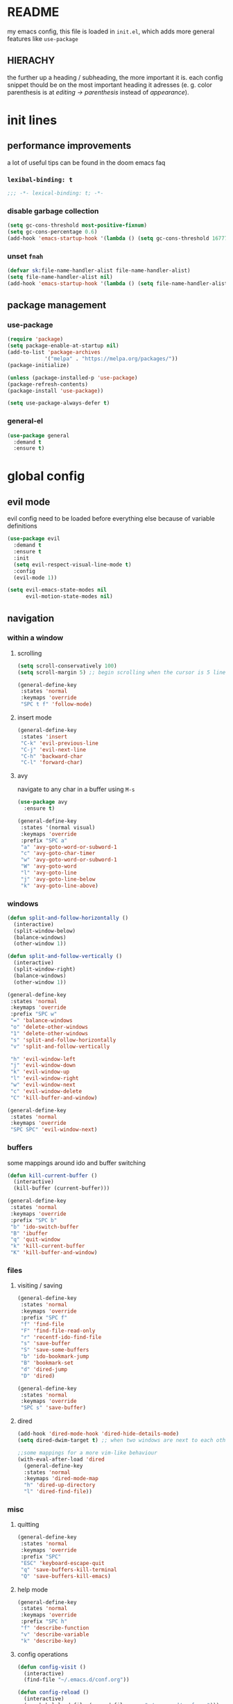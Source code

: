 * README
my emacs config, this file is loaded in =init.el=, which adds more general features like =use-package=
** HIERACHY
the further up a heading / subheading, the more important it is. each config snippet thould be on the most important heading it adresses (e. g. color parenthesis is at /editing → parenthesis/ instead of /appearance/).
* init lines
** performance improvements
a lot of useful tips can be found in the doom emacs faq
*** =lexibal-binding: t=
#+begin_src emacs-lisp
  ;;; -*- lexical-binding: t; -*-
#+end_src
*** disable garbage collection
#+begin_src emacs-lisp
  (setq gc-cons-threshold most-positive-fixnum)
  (setq gc-cons-percentage 0.6)
  (add-hook 'emacs-startup-hook '(lambda () (setq gc-cons-threshold 16777216) (setq gc-cons-percentage 0.1)))
#+end_src
*** unset =fnah=
#+begin_src emacs-lisp
  (defvar sk:file-name-handler-alist file-name-handler-alist)
  (setq file-name-handler-alist nil)
  (add-hook 'emacs-startup-hook '(lambda () (setq file-name-handler-alist sk:file-name-handler-alist)))
#+end_src
** package management
*** use-package
#+begin_src emacs-lisp
  (require 'package)
  (setq package-enable-at-startup nil)
  (add-to-list 'package-archives
              '("melpa" . "https://melpa.org/packages/"))
  (package-initialize)

  (unless (package-installed-p 'use-package)
  (package-refresh-contents)
  (package-install 'use-package))

  (setq use-package-always-defer t)
#+end_src
*** general-el
#+begin_src emacs-lisp
  (use-package general
    :demand t
    :ensure t)
#+end_src
* global config
** evil mode
evil config need to be loaded before everything else because of variable definitions
#+begin_src emacs-lisp
  (use-package evil
    :demand t
    :ensure t
    :init
    (setq evil-respect-visual-line-mode t)
    :config
    (evil-mode 1))
    
  (setq evil-emacs-state-modes nil
        evil-motion-state-modes nil)
#+end_src
** navigation
*** within a window
**** scrolling
#+begin_src emacs-lisp
  (setq scroll-conservatively 100)
  (setq scroll-margin 5) ;; begin scrolling when the cursor is 5 lines above the last displayed line
  
  (general-define-key
   :states 'normal
   :keymaps 'override
   "SPC t f" 'follow-mode)
#+end_src
**** insert mode
#+begin_src emacs-lisp
  (general-define-key
   :states 'insert
   "C-k" 'evil-previous-line
   "C-j" 'evil-next-line
   "C-h" 'backward-char
   "C-l" 'forward-char)
#+end_src
**** avy
navigate to any char in a buffer using =M-s=
#+begin_src emacs-lisp
  (use-package avy
    :ensure t)

  (general-define-key
   :states '(normal visual)
   :keymaps 'override
   :prefix "SPC a"
   "a" 'avy-goto-word-or-subword-1
   "c" 'avy-goto-char-timer
   "w" 'avy-goto-word-or-subword-1
   "W" 'avy-goto-word
   "l" 'avy-goto-line
   "j" 'avy-goto-line-below
   "k" 'avy-goto-line-above)
#+end_src
*** windows
#+begin_src emacs-lisp
  (defun split-and-follow-horizontally ()
    (interactive)
    (split-window-below)
    (balance-windows)
    (other-window 1))

  (defun split-and-follow-vertically ()
    (interactive)
    (split-window-right)
    (balance-windows)
    (other-window 1))

  (general-define-key
   :states 'normal
   :keymaps 'override
   :prefix "SPC w"
   "=" 'balance-windows
   "o" 'delete-other-windows
   "1" 'delete-other-windows
   "s" 'split-and-follow-horizontally
   "v" 'split-and-follow-vertically

   "h" 'evil-window-left
   "j" 'evil-window-down
   "k" 'evil-window-up
   "l" 'evil-window-right
   "w" 'evil-window-next
   "c" 'evil-window-delete
   "C" 'kill-buffer-and-window)

  (general-define-key
   :states 'normal
   :keymaps 'override
   "SPC SPC" 'evil-window-next)
#+end_src
*** buffers
some mappings around ido and buffer switching
#+begin_src emacs-lisp
  (defun kill-current-buffer ()
    (interactive)
    (kill-buffer (current-buffer)))

  (general-define-key
   :states 'normal
   :keymaps 'override
   :prefix "SPC b"
   "b" 'ido-switch-buffer
   "B" 'ibuffer
   "q" 'quit-window
   "k" 'kill-current-buffer
   "K" 'kill-buffer-and-window)
#+end_src
*** files
**** visiting / saving
#+begin_src emacs-lisp
  (general-define-key
   :states 'normal
   :keymaps 'override
   :prefix "SPC f"
   "f" 'find-file
   "F" 'find-file-read-only
   "r" 'recentf-ido-find-file
   "s" 'save-buffer
   "S" 'save-some-buffers
   "b" 'ido-bookmark-jump
   "B" 'bookmark-set
   "d" 'dired-jump
   "D" 'dired)

  (general-define-key
   :states 'normal
   :keymaps 'override
   "SPC s" 'save-buffer)
#+end_src
**** dired
#+begin_src emacs-lisp
  (add-hook 'dired-mode-hook 'dired-hide-details-mode)
  (setq dired-dwim-target t) ;; when two windows are next to each other, move / copy files between them
  
  ;;some mappings for a more vim-like behaviour
  (with-eval-after-load 'dired
    (general-define-key
    :states 'normal
    :keymaps 'dired-mode-map
    "h" 'dired-up-directory
    "l" 'dired-find-file))
#+end_src
*** misc
**** quitting
#+begin_src emacs-lisp
  (general-define-key
   :states 'normal
   :keymaps 'override
   :prefix "SPC"
   "ESC" 'keyboard-escape-quit
   "q" 'save-buffers-kill-terminal
   "Q" 'save-buffers-kill-emacs)
#+end_src
**** help mode
#+begin_src emacs-lisp
  (general-define-key
   :states 'normal
   :keymaps 'override
   :prefix "SPC h"
   "f" 'describe-function
   "v" 'describe-variable
   "k" 'describe-key)
#+end_src
**** config operations
#+begin_src emacs-lisp
  (defun config-visit ()
    (interactive)
    (find-file "~/.emacs.d/conf.org"))
    
  (defun config-reload ()
    (interactive)
    (org-babel-load-file (expand-file-name "~/.emacs.d/conf.org")))
    
  (general-define-key
   :states 'normal
   :keymaps 'override
   :prefix "SPC c"
   "r" 'config-reload
   "v" 'config-visit
   "e" 'config-visit)
#+end_src
** usage
*** editing
**** parenthesis
***** electric
#+begin_src emacs-lisp
  (electric-pair-mode t)
  
  (defun sk:electric-add-latex-parenthesis ()
    (interactive)
    (make-local-variable 'electric-pair-pairs)
    (add-to-list 'electric-pair-pairs '(36 . 36))) ;; $$

  (add-hook 'org-mode-hook 'sk:electric-add-latex-parenthesis)
  (add-hook 'LaTeX-mode-hook 'sk:electric-add-latex-parenthesis)
  
  (add-to-list 'electric-pair-pairs '(8218 . 8216)) ;; ‚‘
  (add-to-list 'electric-pair-pairs '(8222 . 8220)) ;; „“
#+end_src
***** surround.vim
#+begin_src emacs-lisp
  (use-package evil-surround
    :defer 1
    :ensure t
    :config (global-evil-surround-mode 1))
#+end_src
***** color parenthesis
#+begin_src emacs-lisp
  (show-paren-mode)
  (use-package rainbow-delimiters
    :demand t
    :ensure t
    :config
    (add-hook 'prog-mode-hook #'rainbow-delimiters-mode))
#+end_src
**** alignment
#+begin_src emacs-lisp
  (use-package evil-lion
    :ensure t
    :defer 2)

  (general-define-key
   :states '(normal visual)
   :keymap 'override
   :prefix "g"
   "l" 'evil-lion-left
   "L" 'evil-lion-right)
#+end_src
*** inserting
**** autocompletion
***** company
#+begin_src emacs-lisp
  (use-package company
    :demand t
    :ensure t
    :config
    (setq company-idle-delay 0.3)
    (setq company-minimum-prefix-length 2)
    (add-hook 'after-init-hook 'company-tng-mode)
    (add-hook 'after-init-hook 'global-company-mode))

  (general-define-key
   :keymaps 'company-active-map
   "C-w" 'evil-delete-backward-word)
#+end_src
***** backends
#+begin_src emacs-lisp
  (use-package company-math
    :after company
    :ensure t
    :config
    (add-to-list 'company-backends 'company-math-symbols-unicode))
#+end_src
**** snippets
#+begin_src emacs-lisp
  (use-package yasnippet
    :demand t
    :ensure t
    :config
    (yas-global-mode))

  (use-package yasnippet-snippets
    :after yasnippet
    :ensure t
    :config
    (yas-reload-all))
#+end_src
**** easier kill ring
=M-y= shows a completion from all previously cut stuff
#+begin_src emacs-lisp
  (use-package popup-kill-ring
    :ensure t)

  (general-define-key
   :states 'insert
   "M-y" 'popup-kill-ring)
#+end_src
*** visual aids
**** spell checking
#+begin_src emacs-lisp
  (setq flyspell-issue-message-flag nil)

  (defun sk:flyspell-mode ()
    (interactive)
    (if (bound-and-true-p flyspell-mode)
        (flyspell-mode 0)
      (flyspell-mode 1)
      (flyspell-buffer)))

  (general-define-key
   :states 'normal
   :keymaps 'override
   :prefix "SPC t"
   "s" 'sk:flyspell-mode
   "S" 'ispell-change-dictionary)
#+end_src
**** visual-fill-column-mode
for more focused writing
#+begin_src emacs-lisp
  (use-package visual-fill-column
    :ensure t
    :config
    (setq visual-fill-column-center-text t))

  (general-define-key
   :states 'normal
   :keymaps 'override
   :prefix "SPC t"
   "v" 'visual-fill-column-mode
   "V" 'set-fill-column)
#+end_src
**** text scale
#+begin_src emacs-lisp
  (general-define-key
   :states 'normal
   :keymaps 'override
   :prefix "SPC"
   "0" 'text-scale-mode
   "+" 'text-scale-adjust
   "-" 'text-scale-adjust)
#+end_src
**** pretty symbols
pretty symbols for eye candy when editing code
#+begin_src emacs-lisp
  (use-package pretty-mode
    :defer 1
    :ensure t
    :config
    (add-hook 'python-mode-hook 'turn-on-pretty-mode))
#+end_src
** interaction
*** general settings
#+begin_src emacs-lisp
  (defalias 'yes-or-no 'y-or-n-p)
  (defalias 'yes-or-no-p 'y-or-n-p)
#+end_src
*** which key
#+begin_src emacs-lisp
  (use-package which-key
    :defer 4
    :ensure t
    :config
    (which-key-mode))
#+end_src
*** ido
replace default emacs menues with more interactive ones, e. g. when opening files
**** general settings
***** setup
#+begin_src emacs-lisp
  (setq ido-enable-flex-matching nil
        ido-create-new-buffer 'always
        ido-everywhere t)
  (ido-mode 1)
  
  (defun sk:ido-custom-keys ()
    (general-define-key
     :keymaps 'ido-completion-map
     "C-d" 'ido-kill-buffer-at-head
     "C-n" 'ido-next-match
     "C-j" 'ido-next-match
     "C-k" 'ido-prev-match
     "C-p" 'ido-prev-match))

  (add-hook 'ido-setup-hook 'sk:ido-custom-keys)
#+end_src
***** ido-vertical
#+begin_src emacs-lisp
  (use-package ido-vertical-mode
    :demand t
    :ensure t
    :config
    (ido-vertical-mode 1))
#+end_src
***** smex
wrapper around ido that improves =M-x=
#+begin_src emacs-lisp
  (use-package smex
    :demand t
    :ensure t
    :config (smex-initialize))

  (general-define-key
   :keymaps 'override
   "M-x" 'smex)

  (general-define-key
   :states 'normal
   :keymaps 'override
   "SPC x" 'smex)
#+end_src
**** more features
***** ignoring buffers
#+begin_src emacs-lisp
  (setq sk:ido-unignored-buffers '("*dashboard*"))

  (defun sk:ido-ignore-buffers-fun (name)
    "Ignore all *starred* buffers except the ones listed in sk:ido-unignored-buffers"
    (and (string-match "^\*" name)
        (not (member name sk:ido-unignored-buffers))))

  (add-to-list 'ido-ignore-buffers 'sk:ido-ignore-buffers-fun)
#+end_src
***** recent files
#+begin_src emacs-lisp
  (defun recentf-ido-find-file ()
    "Find a recent file using Ido."
    (interactive)
    (let ((file (ido-completing-read "Choose recent file: " recentf-list nil t)))
      (when file
        (find-file file))))
#+end_src
***** bookmarks
#+begin_src emacs-lisp
  (defun ido-bookmark-jump (bname)
    "Switch to bookmark interactively using `ido'."
    (interactive (list (ido-completing-read "Bookmark: " (bookmark-all-names) nil t)))
    (bookmark-jump bname))
  (add-hook 'after-init-hook 'bookmark-save)
#+end_src
* local config
exception: evil mode stuff
** julia
#+begin_src emacs-lisp
  (use-package julia-mode
    :ensure t)
#+end_src
** org
*** general settings
#+begin_src emacs-lisp
  (setq org-src-window-setup 'current-window) ;; don't spread across two windows
  
  (add-hook 'org-mode-hook 'org-indent-mode)
  
  (setq org-format-latex-options (plist-put org-format-latex-options :scale 1.5))
  (setq org-latex-packages-alist '())
  (add-to-list 'org-latex-packages-alist '("" "IEEEtrantools" t))
#+end_src
*** org-babel
**** setup
#+begin_src emacs-lisp
  (setq org-confirm-babel-evaluate nil)
  (add-hook 'org-babel-after-execute-hook 'org-display-inline-images)
  
  (general-define-key
   :states 'normal
   "SPC o e" 'org-edit-src-exit)

  (general-define-key
   :states 'normal
   :keymaps 'org-mode-map
   "SPC o e" 'org-edit-special)
#+end_src
**** languages
#+begin_src emacs-lisp
  (use-package jupyter
    :ensure t)

  (org-babel-do-load-languages
   'org-babel-load-languages
   (append org-babel-load-languages
           '((jupyter . t))))
#+end_src
*** keybinds
- =C-c C-c=
  - evaluate src-block
  - numbered list reordering
  - table realignment
  - toggle checkboxes
- =C-c minus=
  - table insert hline
  - toggle item
  - cycle list bullet
#+begin_src emacs-lisp
  (use-package evil-org
    :defer 1
    :ensure t
    :config
    (add-hook 'org-mode-hook 'evil-org-mode))
    
  (general-define-key
   :states 'normal
   :keymaps 'org-mode-map
   "RET" 'org-ctrl-c-ctrl-c)
   
  (general-define-key
   :states 'normal
   :keymaps 'org-mode-map
   :prefix "SPC o"
   "o" 'org-ctrl-c-minus
   "-" 'org-ctrl-c-minus
   "i" 'org-ctrl-c-minus
   "b" 'org-ctrl-c-minus

   "TAB" 'org-table-toggle-column-width
   "<backtab>" '(lambda () (interactive) (org-table-toggle-column-width '(4)))
   "h" 'org-toggle-heading
   "c" '(lambda () (interactive) (org-ctrl-c-ctrl-c '(4)))
   "t" 'org-todo
   "X" 'org-export-dispatch
   "x" '(lambda () (interactive) (org-export-dispatch '(4))))
   
  (general-define-key
   :states 'normal
   :keymaps 'org-mode-map
   :prefix "SPC p"
   "p" 'org-latex-preview
   "P" '(lambda () (interactive) (org-latex-preview '(4)))
   "b" '(lambda () (interactive) (org-latex-preview '(16)))
   "B" '(lambda () (interactive) (org-latex-preview '(64)))
   "I" 'org-toggle-inline-images
   "i" 'org-display-inline-images)
#+end_src
** auctex
*** general settings
#+begin_src emacs-lisp
  (use-package auctex
    :ensure t
    :config
    (setq TeX-auto-save t
          TeX-parse-self t))
          
  (setq TeX-view-program-selection '((output-pdf "Zathura")))
  (setq preview-auto-cache-preamble t)
  
  (add-hook 'LaTeX-mode-hook 'prettify-symbols-mode)
  (setq-default preview-scale-function 1.5)
  
  (setq LaTeX-math-abbrev-prefix "'")
  (add-hook 'LaTeX-mode-hook 'LaTeX-math-mode)

  (setq texmathp-tex-commands '())
  (add-to-list 'texmathp-tex-commands (quote ("IEEEeqnarray" env-on
                                              "IEEEeqnarray*" env-on)))
#+end_src
*** keybinds
#+begin_src emacs-lisp
  (general-define-key
   :states 'normal
   :keymaps 'LaTeX-mode-map
   :prefix "SPC l"
   "s" 'LaTeX-section           ;; insert section
   "e" 'LaTeX-environment       ;; insert environment
   "f" 'LaTeX-fill-environment  ;; auto-indent
   "l" 'TeX-command-master
   "L" 'TeX-command-run-all)
   
  (general-define-key
   :states 'normal
   :keymaps 'LaTeX-mode-map
   :prefix "SPC p"
   "p" 'preview-at-point
   "P" 'preview-clearout-at-point
   "b" 'preview-buffer
   "B" 'preview-clearout-buffer)
#+end_src
** docview
#+begin_src emacs-lisp
  (setq doc-view-continuous t)
  
  (defun sk:doc-view-goto-page (count)
    "Goto page COUNT
  if COUNT isn't supplied, go to the last page"
      (interactive "P")
      (if count
          (doc-view-goto-page count)
        (doc-view-last-page)))
        
  (general-define-key
   :states 'normal
   :keymaps 'doc-view-mode-map
   "j" 'doc-view-next-line-or-next-page
   "J" 'doc-view-next-page
   "k" 'doc-view-previous-line-or-previous-page
   "K" 'doc-view-previous-page
   "gg" 'doc-view-first-page
   "G" 'sk:doc-view-goto-page)
#+end_src
** magit
#+begin_src emacs-lisp
  (use-package magit
    :ensure t)
    
  (add-hook 'git-commit-mode-hook 'evil-insert-state)
    
  (use-package evil-magit
    :defer 4
    :ensure t)
  
  (general-define-key
   :states 'normal
   :keymaps 'override
   :prefix "SPC"
   "g" 'magit-file-dispatch)
#+end_src
* appearance
** general settings
use visual instead of absolute or relative line numbers
visual line numbers are determined with lines visible on the screen instead of buffer lines.
for example, in ='visual= a fold is shown as 1 line, whereas in ='relative=, it is shown as the amount of lines that are folded (this subheading would then be 12 lines).
#+begin_src emacs-lisp
  (tool-bar-mode -1)
  (menu-bar-mode -1)
  (scroll-bar-mode -1)
  
  ;; display line / column numbers in modeline
  (line-number-mode 1)
  (column-number-mode 1)

  ;; display visual line numbers left of each buffer
  (setq display-line-numbers-type 'visual)
  (global-display-line-numbers-mode 1)
  (global-visual-line-mode)
#+end_src
** theme
use =M-x customize-themes= to change theme settings
#+begin_src emacs-lisp
  (use-package doom-themes
    :demand t
    :ensure t
    :config (doom-themes-org-config)) ;; Corrects (and improves) org-mode's native fontification.

  (global-hl-line-mode)
#+end_src
** modeline
use doom-modeline
#+begin_src emacs-lisp
  (use-package doom-modeline
    :demand t
    :ensure t
    :config
    (doom-modeline-mode 't))

  ;; needs to be set explicitly when running in server mode
  (setq doom-modeline-icon t
        doom-modeline-buffer-encoding nil)
#+end_src
** startup screen
#+begin_src emacs-lisp
  ;;(setq inhibit-startup-message t)
  (setq initial-buffer-choice (lambda () (get-buffer "*dashboard*"))) ;; emacsclient defaults to *scratch*
  (use-package dashboard
    :demand t
    :ensure t
    :config
    (dashboard-setup-startup-hook)
    (setq dashboard-items '((recents . 15))
          dashboard-startup-banner 'logo
          dashboard-set-heading-icons t
          dashboard-set-file-icons t
          dashboard-center-content t))
#+end_src


